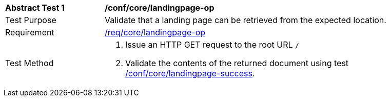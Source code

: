[[ats_core_landingpage-op]]
[width="90%",cols="2,6a"]
|===
^|*Abstract Test {counter:ats-id}* |*/conf/core/landingpage-op*
^|Test Purpose |Validate that a landing page can be retrieved from the expected location.
^|Requirement |<<req_core_landingpage-op,/req/core/landingpage-op>>
^|Test Method |. Issue an HTTP GET request to the root URL `/`
. Validate the contents of the returned document using test <<ats_core_landingpage-success,/conf/core/landingpage-success>>.
|===
